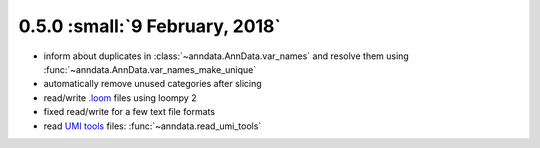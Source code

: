 0.5.0 :small:`9 February, 2018`
~~~~~~~~~~~~~~~~~~~~~~~~~~~~~~~

- inform about duplicates in :class:`~anndata.AnnData.var_names` and resolve them using :func:`~anndata.AnnData.var_names_make_unique`
- automatically remove unused categories after slicing
- read/write `.loom <https://loompy.org>`_ files using loompy 2
- fixed read/write for a few text file formats
- read `UMI tools`_ files: :func:`~anndata.read_umi_tools`

.. _UMI tools: https://github.com/CGATOxford/UMI-tools
